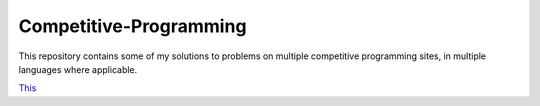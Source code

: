 Competitive-Programming
=======================

This repository contains some of my solutions to problems on multiple competitive programming sites, in multiple languages where applicable.

`This <Kattis/ABC/README.rst#Kattis\\ABC>`__
